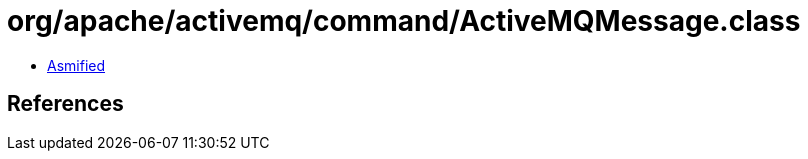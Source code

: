 = org/apache/activemq/command/ActiveMQMessage.class

 - link:ActiveMQMessage-asmified.java[Asmified]

== References

